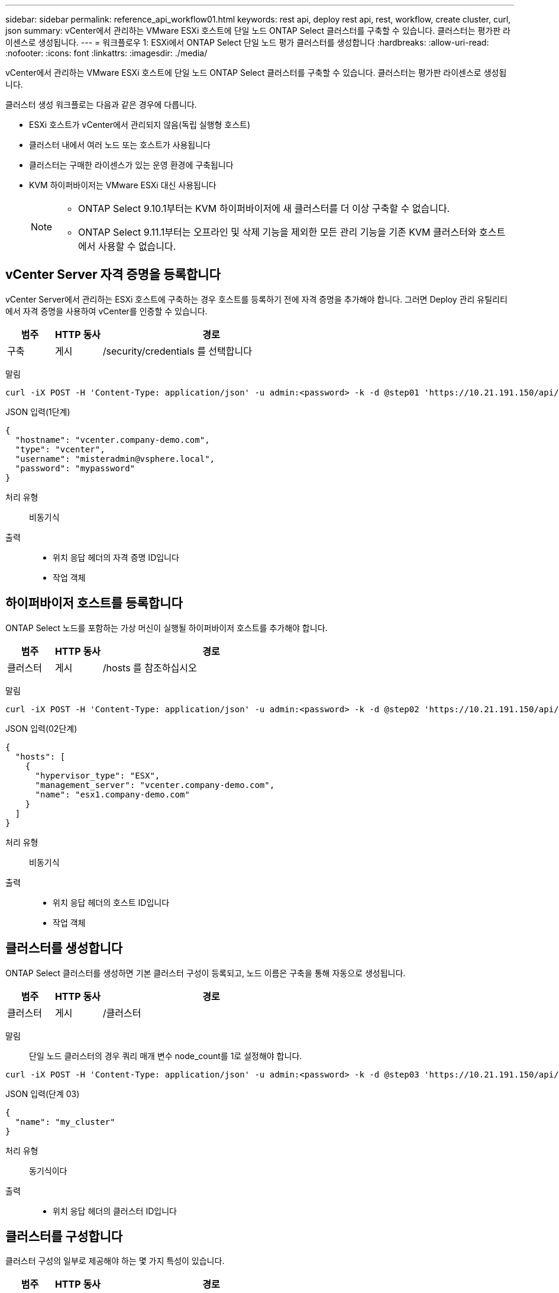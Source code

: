 ---
sidebar: sidebar 
permalink: reference_api_workflow01.html 
keywords: rest api, deploy rest api, rest, workflow, create cluster, curl, json 
summary: vCenter에서 관리하는 VMware ESXi 호스트에 단일 노드 ONTAP Select 클러스터를 구축할 수 있습니다. 클러스터는 평가판 라이센스로 생성됩니다. 
---
= 워크플로우 1: ESXi에서 ONTAP Select 단일 노드 평가 클러스터를 생성합니다
:hardbreaks:
:allow-uri-read: 
:nofooter: 
:icons: font
:linkattrs: 
:imagesdir: ./media/


[role="lead"]
vCenter에서 관리하는 VMware ESXi 호스트에 단일 노드 ONTAP Select 클러스터를 구축할 수 있습니다. 클러스터는 평가판 라이센스로 생성됩니다.

클러스터 생성 워크플로는 다음과 같은 경우에 다릅니다.

* ESXi 호스트가 vCenter에서 관리되지 않음(독립 실행형 호스트)
* 클러스터 내에서 여러 노드 또는 호스트가 사용됩니다
* 클러스터는 구매한 라이센스가 있는 운영 환경에 구축됩니다
* KVM 하이퍼바이저는 VMware ESXi 대신 사용됩니다
+
[NOTE]
====
** ONTAP Select 9.10.1부터는 KVM 하이퍼바이저에 새 클러스터를 더 이상 구축할 수 없습니다.
** ONTAP Select 9.11.1부터는 오프라인 및 삭제 기능을 제외한 모든 관리 기능을 기존 KVM 클러스터와 호스트에서 사용할 수 없습니다.


====




== vCenter Server 자격 증명을 등록합니다

vCenter Server에서 관리하는 ESXi 호스트에 구축하는 경우 호스트를 등록하기 전에 자격 증명을 추가해야 합니다. 그러면 Deploy 관리 유틸리티에서 자격 증명을 사용하여 vCenter를 인증할 수 있습니다.

[cols="15,15,70"]
|===
| 범주 | HTTP 동사 | 경로 


| 구축 | 게시 | /security/credentials 를 선택합니다 
|===
말림::


[source, curl]
----
curl -iX POST -H 'Content-Type: application/json' -u admin:<password> -k -d @step01 'https://10.21.191.150/api/security/credentials'
----
JSON 입력(1단계)::


[source, json]
----
{
  "hostname": "vcenter.company-demo.com",
  "type": "vcenter",
  "username": "misteradmin@vsphere.local",
  "password": "mypassword"
}
----
처리 유형:: 비동기식
출력::
+
--
* 위치 응답 헤더의 자격 증명 ID입니다
* 작업 객체


--




== 하이퍼바이저 호스트를 등록합니다

ONTAP Select 노드를 포함하는 가상 머신이 실행될 하이퍼바이저 호스트를 추가해야 합니다.

[cols="15,15,70"]
|===
| 범주 | HTTP 동사 | 경로 


| 클러스터 | 게시 | /hosts 를 참조하십시오 
|===
말림::


[source, curl]
----
curl -iX POST -H 'Content-Type: application/json' -u admin:<password> -k -d @step02 'https://10.21.191.150/api/hosts'
----
JSON 입력(02단계)::


[source, json]
----
{
  "hosts": [
    {
      "hypervisor_type": "ESX",
      "management_server": "vcenter.company-demo.com",
      "name": "esx1.company-demo.com"
    }
  ]
}
----
처리 유형:: 비동기식
출력::
+
--
* 위치 응답 헤더의 호스트 ID입니다
* 작업 객체


--




== 클러스터를 생성합니다

ONTAP Select 클러스터를 생성하면 기본 클러스터 구성이 등록되고, 노드 이름은 구축을 통해 자동으로 생성됩니다.

[cols="15,15,70"]
|===
| 범주 | HTTP 동사 | 경로 


| 클러스터 | 게시 | /클러스터 
|===
말림:: 단일 노드 클러스터의 경우 쿼리 매개 변수 node_count를 1로 설정해야 합니다.


[source, curl]
----
curl -iX POST -H 'Content-Type: application/json' -u admin:<password> -k -d @step03 'https://10.21.191.150/api/clusters? node_count=1'
----
JSON 입력(단계 03)::


[source, json]
----
{
  "name": "my_cluster"
}
----
처리 유형:: 동기식이다
출력::
+
--
* 위치 응답 헤더의 클러스터 ID입니다


--




== 클러스터를 구성합니다

클러스터 구성의 일부로 제공해야 하는 몇 가지 특성이 있습니다.

[cols="15,15,70"]
|===
| 범주 | HTTP 동사 | 경로 


| 클러스터 | 패치 | /cluster/{cluster_id} 
|===
말림:: 클러스터 ID를 제공해야 합니다.


[source, curl]
----
curl -iX PATCH -H 'Content-Type: application/json' -u admin:<password> -k -d @step04 'https://10.21.191.150/api/clusters/CLUSTERID'
----
JSON 입력(4단계)::


[source, json]
----
{
  "dns_info": {
    "domains": ["lab1.company-demo.com"],
    "dns_ips": ["10.206.80.135", "10.206.80.136"]
    },
    "ontap_image_version": "9.5",
    "gateway": "10.206.80.1",
    "ip": "10.206.80.115",
    "netmask": "255.255.255.192",
    "ntp_servers": {"10.206.80.183"}
}
----
처리 유형:: 동기식이다
출력:: 없음




== 노드 이름을 검색합니다

Deploy 관리 유틸리티는 클러스터가 생성될 때 노드 식별자 및 이름을 자동으로 생성합니다. 노드를 구성하기 전에 할당된 ID를 검색해야 합니다.

[cols="15,15,70"]
|===
| 범주 | HTTP 동사 | 경로 


| 클러스터 | 가져오기 | /cluster/{cluster_id}/노드 
|===
말림:: 클러스터 ID를 제공해야 합니다.


[source, curl]
----
curl -iX GET -u admin:<password> -k 'https://10.21.191.150/api/clusters/CLUSTERID/nodes?fields=id,name'
----
처리 유형:: 동기식이다
출력::
+
--
* Array는 각각 고유한 ID와 이름을 가진 단일 노드를 기술합니다


--




== 노드를 구성합니다

노드를 구성하는 데 사용되는 3개의 API 호출 중 첫 번째인 노드에 대한 기본 구성을 제공해야 합니다.

[cols="15,15,70"]
|===
| 범주 | HTTP 동사 | 경로 


| 클러스터 | 경로 | /cluster/{cluster_id}/nodes/{node_id} 
|===
말림:: 클러스터 ID 및 노드 ID를 제공해야 합니다.


[source, curl]
----
curl -iX PATCH -H 'Content-Type: application/json' -u admin:<password> -k -d @step06 'https://10.21.191.150/api/clusters/CLUSTERID/nodes/NODEID'
----
JSON 입력(06 단계):: ONTAP Select 노드가 실행될 호스트 ID를 제공해야 합니다.


[source, json]
----
{
  "host": {
    "id": "HOSTID"
    },
  "instance_type": "small",
  "ip": "10.206.80.101",
  "passthrough_disks": false
}
----
처리 유형:: 동기식이다
출력:: 없음




== 노드 네트워크를 검색합니다

단일 노드 클러스터에서 노드가 사용하는 데이터 및 관리 네트워크를 식별해야 합니다. 내부 네트워크는 단일 노드 클러스터에서는 사용되지 않습니다.

[cols="15,15,70"]
|===
| 범주 | HTTP 동사 | 경로 


| 클러스터 | 가져오기 | /cluster/{cluster_id}/nodes/{node_id}/networks입니다 
|===
말림:: 클러스터 ID 및 노드 ID를 제공해야 합니다.


[source, curl]
----
curl -iX GET -u admin:<password> -k 'https://10.21.191.150/api/ clusters/CLUSTERID/nodes/NODEID/networks?fields=id,purpose'
----
처리 유형:: 동기식이다
출력::
+
--
* 고유 ID 및 용도를 포함하여 노드에 대한 단일 네트워크를 설명하는 두 개의 레코드 배열입니다


--




== 노드 네트워킹을 구성합니다

데이터 및 관리 네트워크를 구성해야 합니다. 내부 네트워크는 단일 노드 클러스터에서는 사용되지 않습니다.


NOTE: 다음 API 호출은 각 네트워크에 대해 한 번씩 두 번 실행합니다.

[cols="15,15,70"]
|===
| 범주 | HTTP 동사 | 경로 


| 클러스터 | 패치 | /cluster/{cluster_id}/nodes/{node_id}/networks/{network_id} 
|===
말림:: 클러스터 ID, 노드 ID 및 네트워크 ID를 제공해야 합니다.


[source, curl]
----
curl -iX PATCH -H 'Content-Type: application/json' -u admin:<password> -k -d @step08 'https://10.21.191.150/api/clusters/ CLUSTERID/nodes/NODEID/networks/NETWORKID'
----
JSON 입력(08단계):: 네트워크 이름을 제공해야 합니다.


[source, json]
----
{
  "name": "sDOT_Network"
}
----
처리 유형:: 동기식이다
출력:: 없음




== 노드 스토리지 풀을 구성합니다

노드를 구성하는 마지막 단계는 스토리지 풀을 연결하는 것입니다. vSphere 웹 클라이언트를 통해 또는 선택적으로 Deploy REST API를 통해 사용 가능한 스토리지 풀을 확인할 수 있습니다.

[cols="15,15,70"]
|===
| 범주 | HTTP 동사 | 경로 


| 클러스터 | 패치 | /cluster/{cluster_id}/nodes/{node_id}/networks/{network_id} 
|===
말림:: 클러스터 ID, 노드 ID 및 네트워크 ID를 제공해야 합니다.


[source, curl]
----
curl -iX PATCH -H 'Content-Type: application/json' -u admin:<password> -k -d @step09 'https://10.21.191.150/api/clusters/ CLUSTERID/nodes/NODEID'
----
JSON 입력(9단계):: 풀 용량은 2TB입니다.


[source, json]
----
{
  "pool_array": [
    {
      "name": "sDOT-01",
      "capacity": 2147483648000
    }
  ]
}
----
처리 유형:: 동기식이다
출력:: 없음




== 10.클러스터를 구축합니다

클러스터 및 노드를 구성한 후에는 클러스터를 구축할 수 있습니다.

[cols="15,15,70"]
|===
| 범주 | HTTP 동사 | 경로 


| 클러스터 | 게시 | /cluster/{cluster_id}/deploy 
|===
말림:: 클러스터 ID를 제공해야 합니다.


[source, curl]
----
curl -iX POST -H 'Content-Type: application/json' -u admin:<password> -k -d @step10 'https://10.21.191.150/api/clusters/CLUSTERID/deploy'
----
JSON 입력(10단계):: ONTAP 관리자 계정의 암호를 입력해야 합니다.


[source, json]
----
{
  "ontap_credentials": {
    "password": "mypassword"
  }
}
----
처리 유형:: 비동기식
출력::
+
--
* 작업 객체


--

